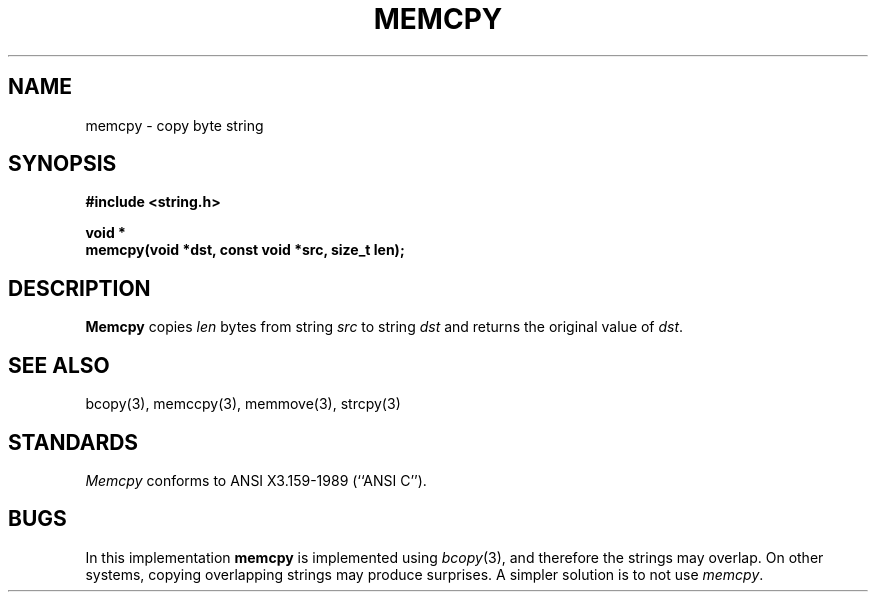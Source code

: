 .\" Copyright (c) 1990 The Regents of the University of California.
.\" All rights reserved.
.\"
.\" This code is derived from software contributed to Berkeley by
.\" Chris Torek.
.\"
.\" %sccs.include.redist.man%
.\"
.\"	@(#)memcpy.3	5.2 (Berkeley) %G%
.\"
.TH MEMCPY 3 ""
.UC 7
.SH NAME
memcpy \- copy byte string
.SH SYNOPSIS
.nf
.ft B
#include <string.h>

void *
memcpy(void *dst, const void *src, size_t len);
.ft R
.fi
.SH DESCRIPTION
.B Memcpy
copies
.I len
bytes from string
.I src
to string
.I dst
and returns the original value of
.IR dst .
.SH SEE ALSO
bcopy(3), memccpy(3), memmove(3), strcpy(3)
.SH STANDARDS
.IR Memcpy
conforms to ANSI X3.159-1989 (``ANSI C'').
.SH BUGS
In this implementation
.B memcpy
is implemented using
.IR bcopy (3),
and therefore the strings may overlap.
On other systems, copying overlapping strings may produce surprises.
A simpler solution is to not use
.IR memcpy .
